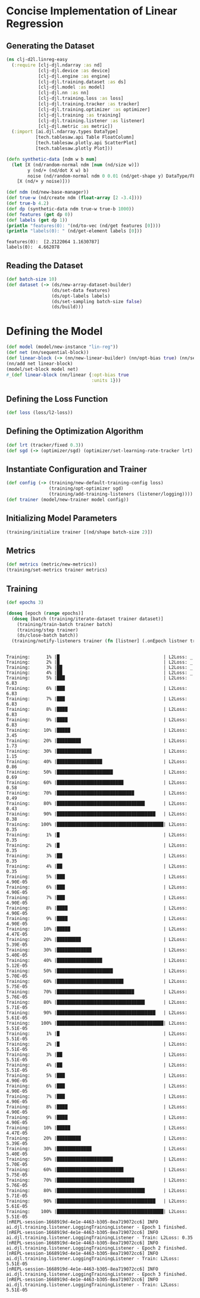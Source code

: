 * Concise Implementation of Linear Regression

** Generating the Dataset

#+begin_src clojure :results silent
(ns clj-d2l.linreg-easy
  (:require [clj-djl.ndarray :as nd]
            [clj-djl.device :as device]
            [clj-djl.engine :as engine]
            [clj-djl.training.dataset :as ds]
            [clj-djl.model :as model]
            [clj-djl.nn :as nn]
            [clj-djl.training.loss :as loss]
            [clj-djl.training.tracker :as tracker]
            [clj-djl.training.optimizer :as optimizer]
            [clj-djl.training :as training]
            [clj-djl.training.listener :as listener]
            [clj-djl.metric :as metric])
  (:import [ai.djl.ndarray.types DataType]
           [tech.tablesaw.api Table FloatColumn]
           [tech.tablesaw.plotly.api ScatterPlot]
           [tech.tablesaw.plotly Plot]))
#+end_src

#+begin_src clojure :results output :exports both
(defn synthetic-data [ndm w b num]
  (let [X (nd/random-normal ndm [num (nd/size w)])
        y (nd/+ (nd/dot X w) b)
        noise (nd/random-normal ndm 0 0.01 (nd/get-shape y) DataType/FLOAT32)]
    [X (nd/+ y noise)]))

(def ndm (nd/new-base-manager))
(def true-w (nd/create ndm (float-array [2 -3.4])))
(def true-b 4.2)
(def dp (synthetic-data ndm true-w true-b 1000))
(def features (get dp 0))
(def labels (get dp 1))
(println "features(0): "(nd/to-vec (nd/get features [0])))
(println "labels(0): " (nd/get-element labels [0]))
#+end_src

#+RESULTS:
: features(0):  [2.2122064 1.1630787]
: labels(0):  4.662078


** Reading the Dataset

#+begin_src clojure :results silent :exports both
(def batch-size 10)
(def dataset (-> (ds/new-array-dataset-builder)
                 (ds/set-data features)
                 (ds/opt-labels labels)
                 (ds/set-sampling batch-size false)
                 (ds/build)))
#+end_src

* Defining the Model

#+begin_src clojure :results silent :exports both
(def model (model/new-instance "lin-reg"))
(def net (nn/sequential-block))
(def linear-block (-> (nn/new-linear-builder) (nn/opt-bias true) (nn/set-units 1) (nn/build)))
(nn/add net linear-block)
(model/set-block model net)
#_(def linear-block (nn/linear {:opt-bias true
                                :units 1}))
#+end_src


** Defining the Loss Function

#+begin_src clojure :results silent :exports both
(def loss (loss/l2-loss))
#+end_src


** Defining the Optimization Algorithm

#+begin_src clojure :results silent :exports both
(def lrt (tracker/fixed 0.3))
(def sgd (-> (optimizer/sgd) (optimizer/set-learning-rate-tracker lrt) (optimizer/build)))
#+end_src


** Instantiate Configuration and Trainer

#+begin_src clojure :results silent :exports both
(def config (-> (training/new-default-training-config loss)
                (training/opt-optimizer sgd)
                (training/add-training-listeners (listener/logging))))
(def trainer (model/new-trainer model config))
#+end_src


** Initializing Model Parameters

#+begin_src clojure :results silent :exports both
(training/initialize trainer [(nd/shape batch-size 2)])
#+end_src


** Metrics

#+begin_src clojure :results silent :exports both
(def metrics (metric/new-metrics))
(training/set-metrics trainer metrics)
#+end_src


** Training

#+begin_src clojure :results output :exports both
(def epochs 3)

(doseq [epoch (range epochs)]
  (doseq [batch (training/iterate-dataset trainer dataset)]
    (training/train-batch trainer batch)
    (training/step trainer)
    (ds/close-batch batch))
  (training/notify-listeners trainer (fn [listner] (.onEpoch listner trainer))))
#+end_src

#+RESULTS:
#+begin_example

Training:      1% |█                                       | L2Loss: _
Training:      2% |█                                       | L2Loss: _
Training:      3% |██                                      | L2Loss: _
Training:      4% |██                                      | L2Loss: _
Training:      5% |███                                     | L2Loss: 6.83
Training:      6% |███                                     | L2Loss: 6.83
Training:      7% |███                                     | L2Loss: 6.83
Training:      8% |████                                    | L2Loss: 6.83
Training:      9% |████                                    | L2Loss: 6.83
Training:     10% |█████                                   | L2Loss: 3.45
Training:     20% |█████████                               | L2Loss: 1.73
Training:     30% |█████████████                           | L2Loss: 1.15
Training:     40% |█████████████████                       | L2Loss: 0.86
Training:     50% |█████████████████████                   | L2Loss: 0.69
Training:     60% |█████████████████████████               | L2Loss: 0.58
Training:     70% |█████████████████████████████           | L2Loss: 0.49
Training:     80% |█████████████████████████████████       | L2Loss: 0.43
Training:     90% |█████████████████████████████████████   | L2Loss: 0.38
Training:    100% |████████████████████████████████████████| L2Loss: 0.35
Training:      1% |█                                       | L2Loss: 0.35
Training:      2% |█                                       | L2Loss: 0.35
Training:      3% |██                                      | L2Loss: 0.35
Training:      4% |██                                      | L2Loss: 0.35
Training:      5% |███                                     | L2Loss: 4.90E-05
Training:      6% |███                                     | L2Loss: 4.90E-05
Training:      7% |███                                     | L2Loss: 4.90E-05
Training:      8% |████                                    | L2Loss: 4.90E-05
Training:      9% |████                                    | L2Loss: 4.90E-05
Training:     10% |█████                                   | L2Loss: 4.47E-05
Training:     20% |█████████                               | L2Loss: 5.39E-05
Training:     30% |█████████████                           | L2Loss: 5.40E-05
Training:     40% |█████████████████                       | L2Loss: 5.12E-05
Training:     50% |█████████████████████                   | L2Loss: 5.70E-05
Training:     60% |█████████████████████████               | L2Loss: 5.75E-05
Training:     70% |█████████████████████████████           | L2Loss: 5.76E-05
Training:     80% |█████████████████████████████████       | L2Loss: 5.71E-05
Training:     90% |█████████████████████████████████████   | L2Loss: 5.61E-05
Training:    100% |████████████████████████████████████████| L2Loss: 5.51E-05
Training:      1% |█                                       | L2Loss: 5.51E-05
Training:      2% |█                                       | L2Loss: 5.51E-05
Training:      3% |██                                      | L2Loss: 5.51E-05
Training:      4% |██                                      | L2Loss: 5.51E-05
Training:      5% |███                                     | L2Loss: 4.90E-05
Training:      6% |███                                     | L2Loss: 4.90E-05
Training:      7% |███                                     | L2Loss: 4.90E-05
Training:      8% |████                                    | L2Loss: 4.90E-05
Training:      9% |████                                    | L2Loss: 4.90E-05
Training:     10% |█████                                   | L2Loss: 4.47E-05
Training:     20% |█████████                               | L2Loss: 5.39E-05
Training:     30% |█████████████                           | L2Loss: 5.40E-05
Training:     50% |█████████████████████                   | L2Loss: 5.70E-05
Training:     60% |█████████████████████████               | L2Loss: 5.75E-05
Training:     70% |█████████████████████████████           | L2Loss: 5.76E-05
Training:     80% |█████████████████████████████████       | L2Loss: 5.71E-05
Training:     90% |█████████████████████████████████████   | L2Loss: 5.61E-05
Training:    100% |████████████████████████████████████████| L2Loss: 5.51E-05
[nREPL-session-1668919d-4e1e-4463-b305-8ea719072cc6] INFO ai.djl.training.listener.LoggingTrainingListener - Epoch 1 finished.
[nREPL-session-1668919d-4e1e-4463-b305-8ea719072cc6] INFO ai.djl.training.listener.LoggingTrainingListener - Train: L2Loss: 0.35
[nREPL-session-1668919d-4e1e-4463-b305-8ea719072cc6] INFO ai.djl.training.listener.LoggingTrainingListener - Epoch 2 finished.
[nREPL-session-1668919d-4e1e-4463-b305-8ea719072cc6] INFO ai.djl.training.listener.LoggingTrainingListener - Train: L2Loss: 5.51E-05
[nREPL-session-1668919d-4e1e-4463-b305-8ea719072cc6] INFO ai.djl.training.listener.LoggingTrainingListener - Epoch 3 finished.
[nREPL-session-1668919d-4e1e-4463-b305-8ea719072cc6] INFO ai.djl.training.listener.LoggingTrainingListener - Train: L2Loss: 5.51E-05
#+end_example
